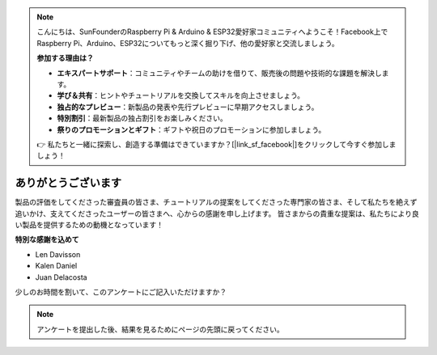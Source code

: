.. note::

    こんにちは、SunFounderのRaspberry Pi & Arduino & ESP32愛好家コミュニティへようこそ！Facebook上でRaspberry Pi、Arduino、ESP32についてもっと深く掘り下げ、他の愛好家と交流しましょう。

    **参加する理由は？**

    - **エキスパートサポート**：コミュニティやチームの助けを借りて、販売後の問題や技術的な課題を解決します。
    - **学び＆共有**：ヒントやチュートリアルを交換してスキルを向上させましょう。
    - **独占的なプレビュー**：新製品の発表や先行プレビューに早期アクセスしましょう。
    - **特別割引**：最新製品の独占割引をお楽しみください。
    - **祭りのプロモーションとギフト**：ギフトや祝日のプロモーションに参加しましょう。

    👉 私たちと一緒に探索し、創造する準備はできていますか？[|link_sf_facebook|]をクリックして今すぐ参加しましょう！

ありがとうございます
====================

製品の評価をしてくださった審査員の皆さま、チュートリアルの提案をしてくださった専門家の皆さま、そして私たちを絶えず追いかけ、支えてくださったユーザーの皆さまへ、心からの感謝を申し上げます。
皆さまからの貴重な提案は、私たちにより良い製品を提供するための動機となっています！

**特別な感謝を込めて**

* Len Davisson
* Kalen Daniel
* Juan Delacosta

少しのお時間を割いて、このアンケートにご記入いただけますか？

.. raw:: html
    
    <iframe src="https://docs.google.com/forms/d/e/1FAIpQLSf-AZ1nPakmt9MBxZWVaQDlTZ9V5CL8zq-tTQOno60y9mqgpw/viewform?embedded=true" width="640" height="2127" frameborder="0" marginheight="0" marginwidth="0">読み込み中…</iframe>

.. note:: 

    アンケートを提出した後、結果を見るためにページの先頭に戻ってください。
